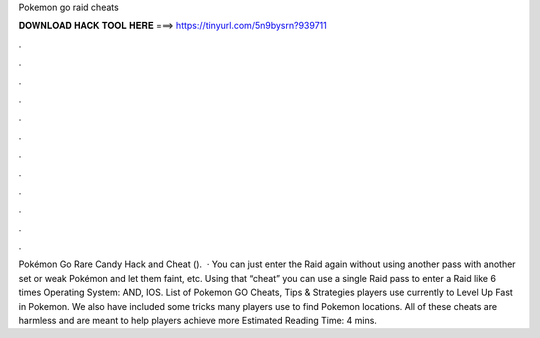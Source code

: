 Pokemon go raid cheats

𝐃𝐎𝐖𝐍𝐋𝐎𝐀𝐃 𝐇𝐀𝐂𝐊 𝐓𝐎𝐎𝐋 𝐇𝐄𝐑𝐄 ===> https://tinyurl.com/5n9bysrn?939711

.

.

.

.

.

.

.

.

.

.

.

.

Pokémon Go Rare Candy Hack and Cheat ().  · You can just enter the Raid again without using another pass with another set or weak Pokémon and let them faint, etc. Using that “cheat” you can use a single Raid pass to enter a Raid like 6 times Operating System: AND, IOS. List of Pokemon GO Cheats, Tips & Strategies players use currently to Level Up Fast in Pokemon. We also have included some tricks many players use to find Pokemon locations. All of these cheats are harmless and are meant to help players achieve more Estimated Reading Time: 4 mins.